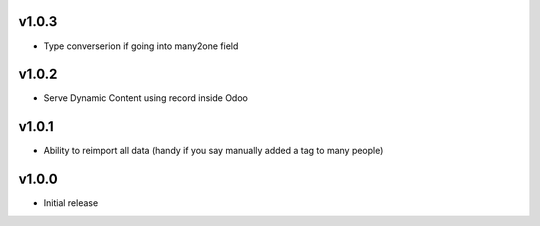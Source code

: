 v1.0.3
======
* Type converserion if going into many2one field

v1.0.2
======
* Serve Dynamic Content using record inside Odoo

v1.0.1
======
* Ability to reimport all data (handy if you say manually added a tag to many people)

v1.0.0
======
* Initial release